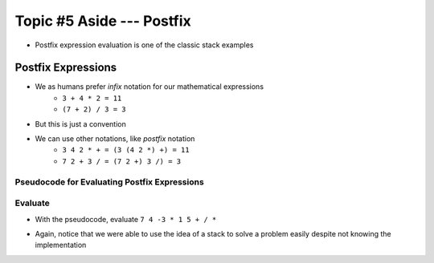 **************************
Topic #5 Aside --- Postfix
**************************

* Postfix expression evaluation is one of the classic stack examples

Postfix Expressions
===================

* We as humans prefer *infix* notation for our mathematical expressions
    * ``3 + 4 * 2 = 11``
    * ``(7 + 2) / 3 = 3``

* But this is just a convention
* We can use other notations, like *postfix* notation
    * ``3 4 2 * + = (3 (4 2 *) +) = 11``
    * ``7 2 + 3 / = (7 2 +) 3 /) = 3``


Pseudocode for Evaluating Postfix Expressions
---------------------------------------------

.. code-block::
    :linenos:

    For each symbol in expression
        If symbol is an operand
            PUSH symbol onto stack
        If symbol is an operator
            POP twice from the stack
            Apply operator to the two popped operands
            PUSH result onto stack


Evaluate
--------

* With the pseudocode, evaluate ``7 4 -3 * 1 5 + / *``

.. image:: ../img/stack_postfix.png
   :width: 500 px
   :align: center

* Again, notice that we were able to use the idea of a stack to solve a problem easily despite not knowing the implementation
